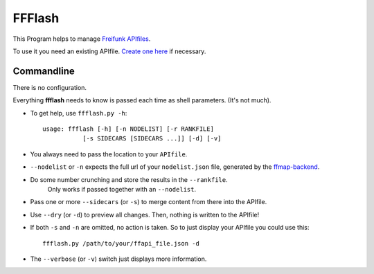 FFFlash
=======

This Program helps to manage `Freifunk APIfiles <https://api.freifunk.net/>`_.

To use it you need an existing APIfile. `Create one here <http://freifunk.net/api-generator/>`_ if necessary.


Commandline
-----------

There is no configuration.

Everything **ffflash** needs to know is passed each time as shell parameters. (It's not much).

* To get help, use ``ffflash.py -h``::

    usage: ffflash [-h] [-n NODELIST] [-r RANKFILE]
               [-s SIDECARS [SIDECARS ...]] [-d] [-v]

* You always need to pass the location to your ``APIfile``.

* ``--nodelist`` or ``-n`` expects the full url of your ``nodelist.json`` file, generated by the `ffmap-backend <https://github.com/ffnord/ffmap-backend>`_.

* Do some number crunching and store the results in the ``--rankfile``.
    Only works if passed together with an ``--nodelist``.

* Pass one or more ``--sidecars`` (or ``-s``) to merge content from there into the APIfile.

* Use ``--dry`` (or ``-d``) to preview all changes. Then, nothing is written to the APIfile!

* If both ``-s`` and ``-n`` are omitted, no action is taken. So to just display your APIfile you could use this::

    ffflash.py /path/to/your/ffapi_file.json -d


* The ``--verbose`` (or ``-v``) switch just displays more information.
